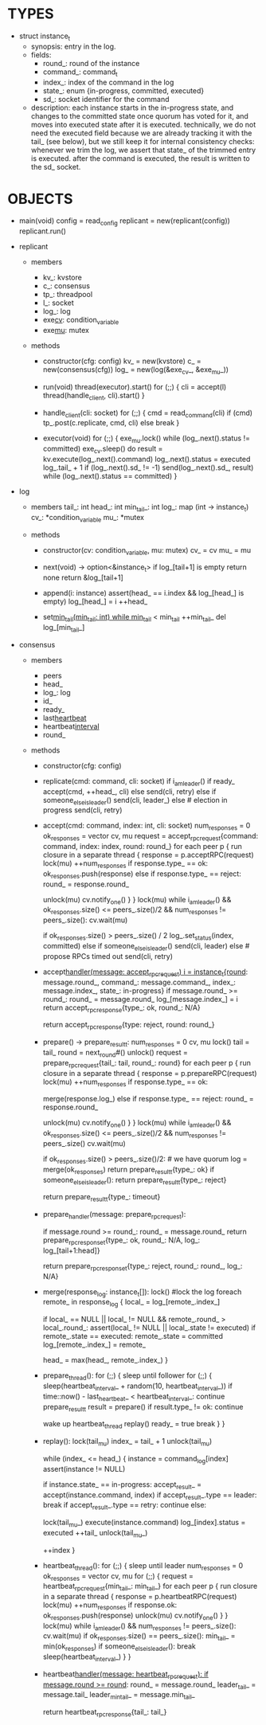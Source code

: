 * TYPES

- struct instance_t
  - synopsis: entry in the log.
  - fields:
    - round_: round of the instance
    - command_: command_t
    - index_: index of the command in the log
    - state_: enum {in-progress, committed, executed}
    - sd_: socket identifier for the command

  - description: each instance starts in the in-progress state, and changes to
    the committed state once quorum has voted for it, and moves into executed
    state after it is executed. technically, we do not need the executed field
    because we are already tracking it with the tail_ (see below), but we still
    keep it for internal consistency checks: whenever we trim the log, we assert
    that state_ of the trimmed entry is executed. after the command is executed,
    the result is written to the sd_ socket.

* OBJECTS

- main(void)
  config = read_config
  replicant = new(replicant(config))
  replicant.run()

- replicant

  - members
    - kv_: kvstore
    - c_: consensus
    - tp_: threadpool
    - l_: socket
    - log_: log
    - exe_cv_: condition_variable
    - exe_mu_: mutex

  - methods

    - constructor(cfg: config)
      kv_ = new(kvstore)
      c_ = new(consensus(cfg))
      log_ = new(log(&exe_cv_, &exe_mu_))

    - run(void)
      thread(executor).start()
      for (;;) {
        cli = accept(l)
        thread(handle_client, cli).start()
      }

    - handle_client(cli: socket)
      for (;;) {
        cmd = read_command(cli)
        if (cmd)
          tp_.post(c.replicate, cmd, cli)
        else
          break
      }

    - executor(void)
      for (;;) {
        exe_mu.lock()
        while (log_.next().status != committed)
          exe_cv.sleep()
        do
          result = kv.execute(log_.next().command)
          log_.next().status = executed
          log_.tail_ + 1
          if (log_.next().sd_ != -1)
            send(log_.next().sd_, result)
        while (log_.next().status == committed)
      }

- log

  - members
    tail_: int
    head_: int
    min_tail_: int
    log_: map (int -> instance_t)
    cv_: *condition_variable
    mu_: *mutex

  - methods

    - constructor(cv: condition_variable, mu: mutex)
      cv_ = cv
      mu_ = mu

    - next(void) -> option<&instance_t>
      if log_[tail+1] is empty
        return none
      return &log_[tail+1]

    - append(i: instance)
      assert(head_ == i.index && log_[head_] is empty)
      log_[head_] = i
      ++head_

    - set_min_tail(min_tail: int)
      while min_tail_ < min_tail
        ++min_tail_
        del log_[min_tail_]

- consensus

  - members
    - peers
    - head_
    - log_: log
    - id_
    - ready_
    - last_heartbeat_
    - heartbeat_interval_
    - round_

  - methods

    - constructor(cfg: config)

    - replicate(cmd: command, cli: socket)
      if i_am_leader()
        if ready_
          accept(cmd, ++head_, cli)
        else
          send(cli, retry)
      else if someone_else_is_leader()
        send(cli, leader_)
      else # election in progress
        send(cli, retry)

    - accept(cmd: command, index: int, cli: socket)
      num_responses = 0
      ok_responses = vector
      cv, mu
      request = accept_rpc_request{command: command, index: index, round: round_}
      for each peer p {
        run closure in a separate thread {
          response = p.acceptRPC(request)
          lock(mu)
          ++num_responses
          if response.type_ == ok:
            ok_responses.push(response)
          else if response.type_ == reject:
            round_ = response.round_
          # else it is a timeout error; we do nothing
          unlock(mu)
          cv.notify_one()
        }
      }
      lock(mu)
      while i_am_leader() &&
            ok_responses.size() <= peers_.size()/2 &&
            num_responses != peers_.size():
        cv.wait(mu)

      if ok_responses.size() > peers_.size() / 2
        log_.set_status(index, committed)
      else if someone_else_is_leader()
        send(cli, leader)
      else # propose RPCs timed out
        send(cli, retry)

    - accept_handler(message: accept_rpc_request)
      i = instance_t{round_: message.round_,
                     command_: message.command_,
                     index_: message.index_,
                     state_: in-progress}
      if message.round_ >= round_:
        round_ = message.round_
        log_[message.index_] = i
        return accept_rpc_response{type_: ok, round_: N/A}
      # stale message
      return accept_rpc_response{type: reject, round: round_}

    - prepare() -> prepare_result_t:
      num_responses = 0
      cv, mu
      lock()
      tail = tail_
      round = next_round#()
      unlock()
      request = prepare_rpc_request{tail_: tail, round_: round}
      for each peer p {
        run closure in a separate thread {
          response = p.prepareRPC(request)
          lock(mu)
          ++num_responses
          if response.type_ == ok:
            # Late responses will still merge it, though the prepare() has exited.
            # But the log should be locked first, won't modify the log at the same
            # time. It may be useful if it merges it before the replay() starts.
            # Otherwise, it won't change anything in the log
            merge(response.log_)
          else if response.type_ == reject:
            round_ = response.round_
          # else it is a timeout error; we do nothing
          unlock(mu)
          cv.notify_one()
        }
      }
      lock(mu)
      while i_am_leader() &&
            ok_responses.size() <= peers_.size()/2 &&
            num_responses != peers_.size()
        cv.wait(mu)
      # one of the above three conditions is false; handle each, starting with the
      # most likely one
      if ok_responses.size() > peers_.size()/2: # we have quorum
        log = merge(ok_responses)
        return prepare_result_t{type_: ok}
      if someone_else_is_leader():
        return prepare_result_t{type_: reject}
      # multiple timeout responses
      return prepare_result_t{type_: timeout}

    - prepare_handler(message: prepare_rpc_request):
      # common case for phase1
      if message.round >= round_:
        round_ = message.round_
        return prepare_rpc_response_t{type_: ok, round_: N/A, log_: log_[tail+1:head]}
      # stale messages
      return prepare_rpc_response_t{type_: reject, round_: round_, log_: N/A}

    - merge(response_log: instance_t[]):
      lock() #lock the log
      foreach remote_ in response_log {
        local_ = log_[remote_.index_]

        # The local log has an instance in the given slot, and the response
        # instance has greater round_. We replace the local one.
        # Given the changes in execute_and_trim, the instances after tail_ won't
        # be changed when the election starts, so we can skip checking state_(?)

        if local_ == NULL || local_ != NULL && remote_.round_ > local_.round_:
          assert(local_ != NULL || local_.state != executed)
          if remote_.state == executed:
            remote_.state = committed
          log_[remote_.index_] = remote_

        head_ = max(head_, remote_.index_)
      }

    - prepare_thread():
      for (;;) {
        sleep until follower
        for (;;) {
          sleep(heartbeat_interval_ + random(10, heartbeat_interval_))
          if time::now() - last_heartbeat_ < heartbeat_interval_:
            continue
          prepare_result_t result = prepare()
          if result.type_ != ok:
            continue
          # we are a leader
          wake up heartbeat_thread
          replay()
          ready_ = true
          break
        }
      }

    - replay():
      lock(tail_mu)
      index_ = tail_ + 1
      unlock(tail_mu)

      while (index_ <= head_) {
        instance = command_log[index]
        assert(instance != NULL)

        # The instance needs to accept again
        if instance.state_ == in-progress:
          accept_result_ = accept(instance.command, index)
          if accept_result_.type == leader:
            break
          if accept_result_.type == retry:
            continue
        else:
          # The instance is commited
          lock(tail_mu_)
          execute(instance.command)
          log_[index].status = executed
          ++tail_
          unlock(tail_mu_)

        ++index
      }

    - heartbeat_thread():
      for (;;) {
        sleep until leader
        num_responses = 0
        ok_responses = vector
        cv, mu
        for (;;) {
          request = heartbeat_rpc_request{min_tail_: min_tail_}
          for each peer p {
            run closure in a separate thread {
              response = p.heartbeatRPC(request)
              lock(mu)
              ++num_responses
              if response.ok:
                ok_responses.push(response)
              unlock(mu)
              cv.notify_one()
            }
          }
          lock(mu)
          while i_am_leader() && num_responses != peers_.size():
            cv.wait(mu)
          if ok_responses.size() == peers_.size():
            min_tail_ = min(ok_responses)
          if someone_else_is_leader():
            break
          sleep(heartbeat_interval_)
        }
      }

    - heartbeat_handler(message: heartbeat_rpc_request):
      if message.round >= round_:
        round_ = message.round_
        leader_tail_ = message.tail_
        leader_min_tail_ = message.min_tail_
      # stale message
      return heartbeat_rpc_response{tail_: tail_}

